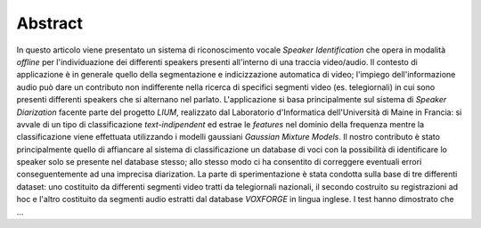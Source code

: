 ﻿Abstract
========


In questo articolo viene presentato un sistema di riconoscimento vocale *Speaker Identification* che opera in modalità *offline* per l'individuazione dei differenti speakers presenti all'interno di una traccia video/audio. Il contesto di applicazione è in generale quello della segmentazione e indicizzazione automatica di video; l'impiego dell'informazione audio può dare un contributo non indifferente nella ricerca di specifici segmenti video (es. telegiornali) in cui sono presenti differenti speakers che si alternano nel parlato. 
L'applicazione si basa principalmente sul sistema di *Speaker Diarization* facente parte del progetto *LIUM*, realizzato dal Laboratorio d'Informatica dell'Università di Maine in Francia: si avvale di un tipo di classificazione *text-indipendent* ed estrae le *features* nel dominio della frequenza mentre la classificazione viene effettuata utilizzando i modelli gaussiani *Gaussian Mixture Models*. Il nostro contributo è stato principalmente quello di affiancare al sistema di classificazione un database di voci con la possibilità di identificare lo speaker solo se presente nel database stesso; allo stesso modo ci ha consentito di correggere eventuali errori conseguentemente ad una imprecisa diarization.
La parte di sperimentazione è stata condotta sulla base di tre differenti dataset: uno costituito da differenti segmenti video tratti da telegiornali nazionali, il secondo costruito su registrazioni ad hoc e l'altro costituito da segmenti audio estratti dal database *VOXFORGE* in lingua inglese. I test hanno dimostrato che ...

